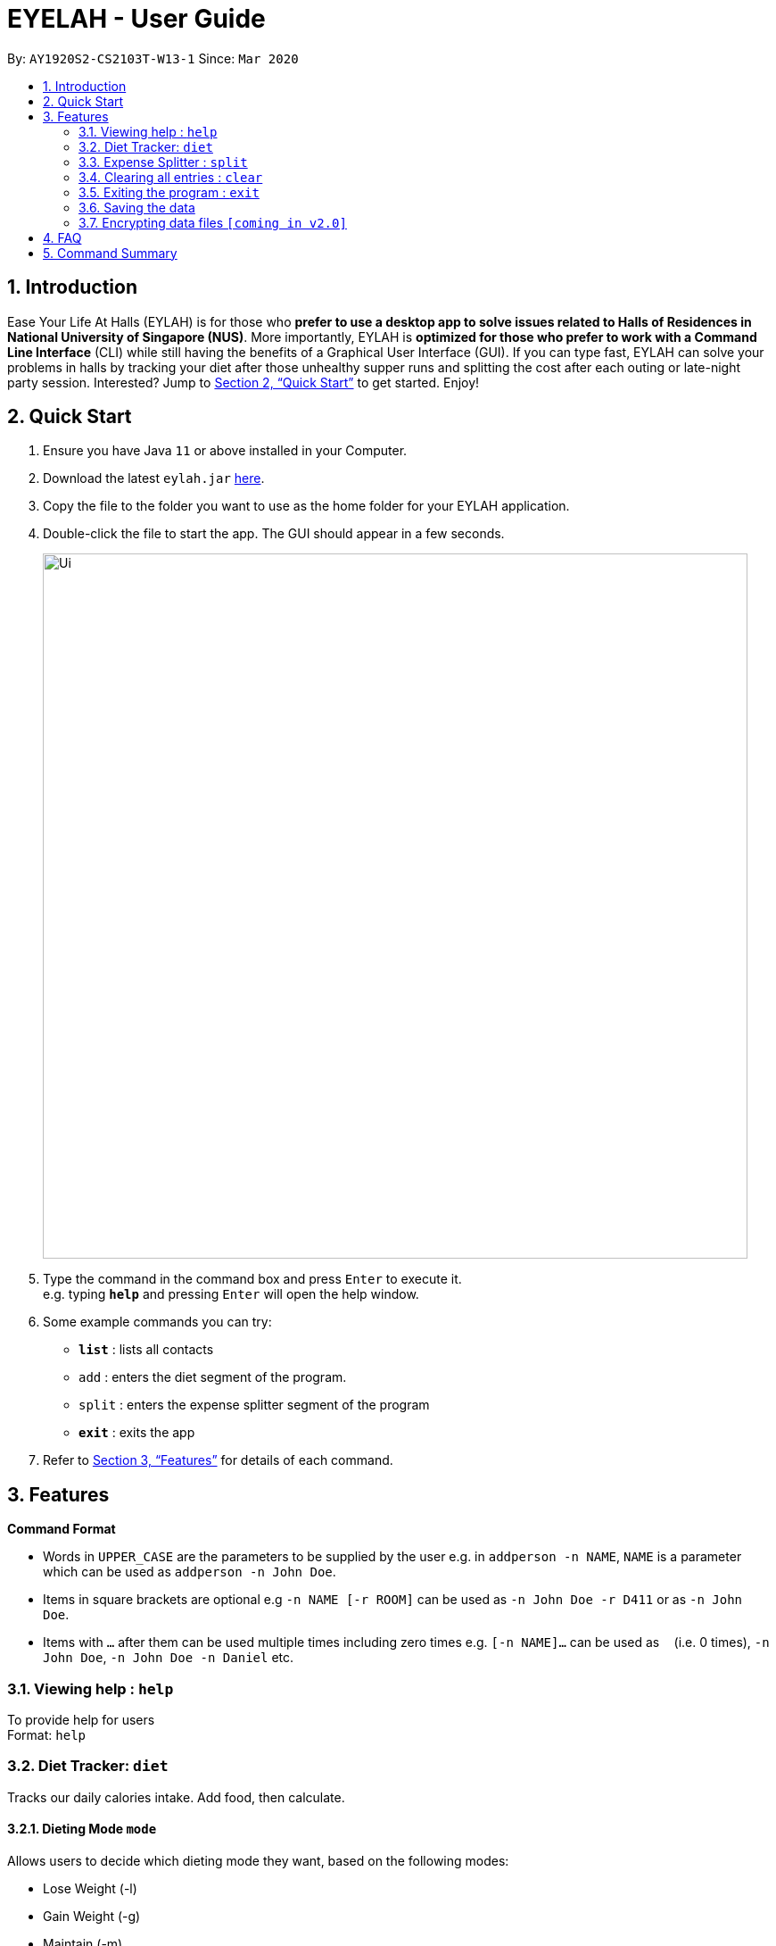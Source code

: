 = EYELAH - User Guide
:site-section: UserGuide
:toc:
:toc-title:
:toc-placement: preamble
:sectnums:
:imagesDir: images
:stylesDir: stylesheets
:xrefstyle: full
:experimental:
ifdef::env-github[]
:tip-caption: :bulb:
:note-caption: :information_source:
endif::[]
:repoURL: https://github.com/AY1920S2-CS2103T-W13-1/main

By: `AY1920S2-CS2103T-W13-1`      Since: `Mar 2020`

== Introduction

Ease Your Life At Halls (EYLAH) is for those who *prefer to use a desktop app to solve issues related to Halls of Residences in National University of Singapore (NUS)*. More importantly, EYLAH is *optimized for those who prefer to work with a Command Line Interface* (CLI) while still having the benefits of a Graphical User Interface (GUI). If you can type fast, EYLAH can solve your problems in halls by tracking your diet after those unhealthy supper runs and splitting the cost after each outing or late-night party session. Interested? Jump to <<Quick Start>> to get started. Enjoy!

== Quick Start

.  Ensure you have Java `11` or above installed in your Computer.
.  Download the latest `eylah.jar` link:{repoURL}/releases[here].
.  Copy the file to the folder you want to use as the home folder for your EYLAH application.
.  Double-click the file to start the app. The GUI should appear in a few seconds.
+
image::Ui.png[width="790"]
+
.  Type the command in the command box and press kbd:[Enter] to execute it. +
e.g. typing *`help`* and pressing kbd:[Enter] will open the help window.
.  Some example commands you can try:

* *`list`* : lists all contacts
* `add` : enters the diet segment of the program.
* `split` : enters the expense splitter segment of the program
* *`exit`* : exits the app

.  Refer to <<Features>> for details of each command.

[[Features]]
== Features

====
*Command Format*

* Words in `UPPER_CASE` are the parameters to be supplied by the user e.g. in `addperson -n NAME`, `NAME` is a parameter which can be used as `addperson -n John Doe`.
* Items in square brackets are optional e.g `-n NAME [-r ROOM]` can be used as `-n John Doe -r D411` or as `-n John Doe`.
* Items with `…`​ after them can be used multiple times including zero times e.g. `[-n NAME]...` can be used as `{nbsp}` (i.e. 0 times), `-n John Doe`, `-n John Doe -n Daniel` etc.
====

=== Viewing help : `help`
To provide help for users +
Format: `help`

=== Diet Tracker: `diet`

Tracks our daily calories intake. Add food, then calculate.

==== Dieting Mode `mode`
Allows users to decide which dieting mode they want, based on the following modes: +

* Lose Weight (-l)
* Gain Weight (-g)
* Maintain (-m)

Format: `diet mode [-m] [-l] [-g]` +
Example: `diet mode -m`

==== Store Height `height`
Allows user to input their height.

Format: `height HEIGHT` +
Example: `height 172`

NOTE: Height in centimetres (cm), rounded to nearest centimetre

==== Store Weight `weight`
Allows user to input their weight.

Format: `weight WEIGHT` +
Example: `weight 65.7`

NOTE: Weight in kilograms (kg), rounded to nearest kilogram


==== Add food `add`
Adds food to the list.

Format: `add food CALORIES` +
Example: `add Fishball Noodles 383`

==== List items `list`
List all the items in your current diet tracker. Show different data based on flags.

* List all food and data in tabular format (-l)
* Food consumed for the day (-g)
* Track calories over past number of days (-m)

NOTE: Default value of list is food consumed for the day. Default number of days for track calories is past week

Format: `list [-f] [-d] [-t [numDays]]` +
Example: `list -t 3`


=== Expense Splitter : `split`
Splitting the food cost with friends. Add person and item, then calculate.

==== Add person `person`
Add new person to the list of people involved in the splitting.

Format: +
`addperson -n NAME [-r ROOM] [-t TELEGRAM] [-p PHONE]` +
Example: +
`addperson -n john -r D411 -t @john -p 91234567`  +
`addperson -daniel`

==== Add food `addfood`
Add food and the person involved in the splitting.

Format: +
`addfood -f FOOD -c COST -n ALL` +
`addfood -f FOOD -c COST -n NAME [-n NAME]...` +
Example: +
`addfood -f pizza -c 30 -n all` +
`addfood -f pasta -c 6 -n john -n bob -n daniel`

==== Calculate cost `calculate`
Calculate the total cost for each person or display cost owed for a particular person.

Format: +
`calculate [-n NAME]. . .` +

Example: +
`calculate` +
`calculate -n john`
`calculate -n john -alice`

==== List items  `list food`
Display the food(s) in a list:

Format: +
`list food` +

Example: +
`list food`

=== Clearing all entries : `clear`

Clears all entries from the address book. +
Format: `clear`

=== Exiting the program : `exit`

Exits the program. +
Format: `exit`

=== Saving the data

Address book data are saved in the hard disk automatically after any command that changes the data. +
There is no need to save manually.

// tag::dataencryption[]
=== Encrypting data files `[coming in v2.0]`

_{explain how the user can enable/disable data encryption}_
// end::dataencryption[]

== FAQ

*Q*: How do I transfer my data to another Computer? +
*A*: Install the app in the other computer and overwrite the empty data file it creates with the file that contains the data of your previous Address Book folder.

== Command Summary

* *Add* `add n/NAME p/PHONE_NUMBER e/EMAIL a/ADDRESS [t/TAG]...` +
e.g. `add n/James Ho p/22224444 e/jamesho@example.com a/123, Clementi Rd, 1234665 t/friend t/colleague`
* *Clear* : `clear`
* *Delete* : `delete INDEX` +
e.g. `delete 3`
* *Edit* : `edit INDEX [n/NAME] [p/PHONE_NUMBER] [e/EMAIL] [a/ADDRESS] [t/TAG]...` +
e.g. `edit 2 n/James Lee e/jameslee@example.com`
* *Find* : `find KEYWORD [MORE_KEYWORDS]` +
e.g. `find James Jake`
* *List* : `list`
* *Help* : `help`
